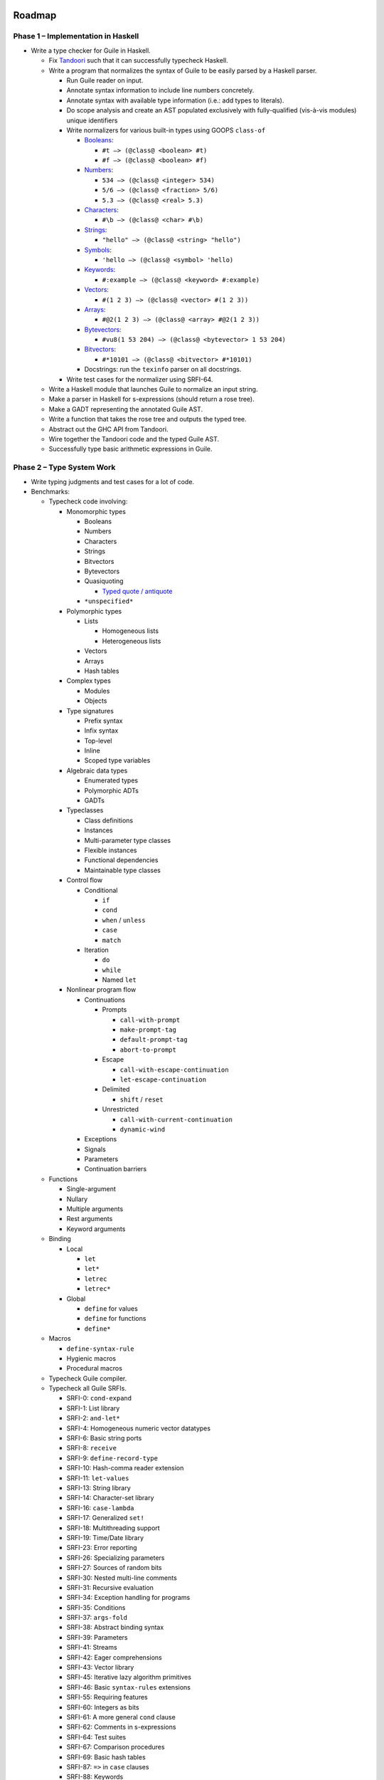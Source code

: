 .. -*- mode: rst; coding: utf-8 -*-

Roadmap
-------

Phase 1 – Implementation in Haskell
===================================

- Write a type checker for Guile in Haskell.

  - Fix Tandoori_ such that it can successfully typecheck Haskell.
  - Write a program that normalizes the syntax of Guile to be easily parsed
    by a Haskell parser.

    - Run Guile reader on input.
    - Annotate syntax information to include line numbers concretely.
    - Annotate syntax with available type information
      (i.e.: add types to literals).
    - Do scope analysis and create an AST populated exclusively with
      fully-qualified (vis-à-vis modules) unique identifiers
    - Write normalizers for various built-in types using GOOPS ``class-of``

      - Booleans_:

        - ``#t –> (@class@ <boolean> #t)``
        - ``#f –> (@class@ <boolean> #f)``

      - Numbers_:

        - ``534 –> (@class@ <integer> 534)``
        - ``5/6 –> (@class@ <fraction> 5/6)``
        - ``5.3 –> (@class@ <real> 5.3)``

      - Characters_:

        - ``#\b –> (@class@ <char> #\b)``

      - Strings_:

        - ``"hello" –> (@class@ <string> "hello")``

      - Symbols_:

        - ``'hello –> (@class@ <symbol> 'hello)``

      - Keywords_:

        - ``#:example –> (@class@ <keyword> #:example)``

      - Vectors_:

        - ``#(1 2 3) –> (@class@ <vector> #(1 2 3))``

      - Arrays_:

        - ``#@2(1 2 3) –> (@class@ <array> #@2(1 2 3))``

      - Bytevectors_:

        - ``#vu8(1 53 204) –> (@class@ <bytevector> 1 53 204)``

      - Bitvectors_:

        - ``#*10101 –> (@class@ <bitvector> #*10101)``

      - Docstrings: run the ``texinfo`` parser on all docstrings.

    - Write test cases for the normalizer using SRFI-64.

  - Write a Haskell module that launches Guile to normalize an input string.
  - Make a parser in Haskell for s-expressions (should return a rose tree).
  - Make a GADT representing the annotated Guile AST.
  - Write a function that takes the rose tree and outputs the typed tree.
  - Abstract out the GHC API from Tandoori.
  - Wire together the Tandoori code and the typed Guile AST.
  - Successfully type basic arithmetic expressions in Guile.

.. _Tandoori:
   http://gergo.erdi.hu/projects/tandoori/
.. _Booleans:
   http://www.gnu.org/software/guile/manual/html_node/Booleans.html
.. _Numbers:
   http://www.gnu.org/software/guile/manual/html_node/Numbers.html
.. _Characters:
   http://www.gnu.org/software/guile/manual/html_node/Characters.html
.. _Strings:
   http://www.gnu.org/software/guile/manual/html_node/Strings.html
.. _Symbols:
   http://www.gnu.org/software/guile/manual/html_node/Symbols.html
.. _Keywords:
   http://www.gnu.org/software/guile/manual/html_node/Keywords.html
.. _Vectors:
   http://www.gnu.org/software/guile/manual/html_node/Vectors.html
.. _Arrays:
   http://www.gnu.org/software/guile/manual/html_node/Arrays.html
.. _Bytevectors:
   http://www.gnu.org/software/guile/manual/html_node/Bytevectors.html
.. _Bitvectors:
   http://www.gnu.org/software/guile/manual/html_node/Bit-Vectors.html

Phase 2 – Type System Work
==========================

- Write typing judgments and test cases for a lot of code.
- Benchmarks:

  - Typecheck code involving:

    - Monomorphic types

      - Booleans
      - Numbers
      - Characters
      - Strings
      - Bitvectors
      - Bytevectors
      - Quasiquoting

        - `Typed quote / antiquote`_

      - ``*unspecified*``

    - Polymorphic types

      - Lists

        - Homogeneous lists
        - Heterogeneous lists

      - Vectors
      - Arrays
      - Hash tables

    - Complex types

      - Modules
      - Objects

    - Type signatures

      - Prefix syntax
      - Infix syntax
      - Top-level
      - Inline
      - Scoped type variables

    - Algebraic data types

      - Enumerated types
      - Polymorphic ADTs
      - GADTs

    - Typeclasses

      - Class definitions
      - Instances
      - Multi-parameter type classes
      - Flexible instances
      - Functional dependencies
      - Maintainable type classes

    - Control flow

      - Conditional

        - ``if``
        - ``cond``
        - ``when`` / ``unless``
        - ``case``
        - ``match``

      - Iteration

        - ``do``
        - ``while``
        - Named ``let``

    - Nonlinear program flow

      - Continuations

        - Prompts

          - ``call-with-prompt``
          - ``make-prompt-tag``
          - ``default-prompt-tag``
          - ``abort-to-prompt``

        - Escape

          - ``call-with-escape-continuation``
          - ``let-escape-continuation``

        - Delimited

          - ``shift`` / ``reset``

        - Unrestricted

          - ``call-with-current-continuation``
          - ``dynamic-wind``

      - Exceptions
      - Signals
      - Parameters
      - Continuation barriers

  - Functions

    - Single-argument
    - Nullary
    - Multiple arguments
    - Rest arguments
    - Keyword arguments

  - Binding

    - Local

      - ``let``
      - ``let*``
      - ``letrec``
      - ``letrec*``

    - Global

      - ``define`` for values
      - ``define`` for functions
      - ``define*``

  - Macros

    - ``define-syntax-rule``
    - Hygienic macros
    - Procedural macros

  - Typecheck Guile compiler.

  - Typecheck all Guile SRFIs.

    - SRFI-0:   ``cond-expand``
    - SRFI-1:   List library
    - SRFI-2:   ``and-let*``
    - SRFI-4:   Homogeneous numeric vector datatypes
    - SRFI-6:   Basic string ports
    - SRFI-8:   ``receive``
    - SRFI-9:   ``define-record-type``
    - SRFI-10:  Hash-comma reader extension
    - SRFI-11:  ``let-values``
    - SRFI-13:  String library
    - SRFI-14:  Character-set library
    - SRFI-16:  ``case-lambda``
    - SRFI-17:  Generalized ``set!``
    - SRFI-18:  Multithreading support
    - SRFI-19:  Time/Date library
    - SRFI-23:  Error reporting
    - SRFI-26:  Specializing parameters
    - SRFI-27:  Sources of random bits
    - SRFI-30:  Nested multi-line comments
    - SRFI-31:  Recursive evaluation
    - SRFI-34:  Exception handling for programs
    - SRFI-35:  Conditions
    - SRFI-37:  ``args-fold``
    - SRFI-38:  Abstract binding syntax
    - SRFI-39:  Parameters
    - SRFI-41:  Streams
    - SRFI-42:  Eager comprehensions
    - SRFI-43:  Vector library
    - SRFI-45:  Iterative lazy algorithm primitives
    - SRFI-46:  Basic ``syntax-rules`` extensions
    - SRFI-55:  Requiring features
    - SRFI-60:  Integers as bits
    - SRFI-61:  A more general ``cond`` clause
    - SRFI-62:  Comments in s-expressions
    - SRFI-64:  Test suites
    - SRFI-67:  Comparison procedures
    - SRFI-69:  Basic hash tables
    - SRFI-87:  ``=>`` in ``case`` clauses
    - SRFI-88:  Keywords
    - SRFI-98:  Accessing environment variables
    - SRFI-105: Curly-infix expressions
    - SRFI-111: Boxes

  - Typecheck all of ``ice-9``

    - ``(ice-9 and-let-star)``
    - ``(ice-9 binary-ports)``
    - ``(ice-9 boot-9)``
    - ``(ice-9 buffered-input)``
    - ``(ice-9 calling)``
    - ``(ice-9 channel)``
    - ``(ice-9 command-line)``
    - ``(ice-9 common-list)``
    - ``(ice-9 control)``
    - ``(ice-9 curried-definitions)``
    - ``(ice-9 debug)``
    - ``(ice-9 deprecated)``
    - ``(ice-9 documentation)``
    - ``(ice-9 eval)``
    - ``(ice-9 eval-string)``
    - ``(ice-9 expect)``
    - ``(ice-9 format)``
    - ``(ice-9 ftw)``
    - ``(ice-9 futures)``
    - ``(ice-9 gap-buffer)``
    - ``(ice-9 getopt-long)``
    - ``(ice-9 hash-table)``
    - ``(ice-9 hcons)``
    - ``(ice-9 history)``
    - ``(ice-9 i18n)``
    - ``(ice-9 iconv)``
    - ``(ice-9 lineio)``
    - ``(ice-9 list)``
    - ``(ice-9 local-eval)``
    - ``(ice-9 ls)``
    - ``(ice-9 mapping)``
    - ``(ice-9 match)``
    - ``(ice-9 match.upstream)``
    - ``(ice-9 networking)``
    - ``(ice-9 null)``
    - ``(ice-9 occam-channel)``
    - ``(ice-9 optargs)``
    - ``(ice-9 poe)``
    - ``(ice-9 poll)``
    - ``(ice-9 popen)``
    - ``(ice-9 posix)``
    - ``(ice-9 pretty-print)``
    - ``(ice-9 psyntax-pp)``
    - ``(ice-9 psyntax)``
    - ``(ice-9 q)``
    - ``(ice-9 quasisyntax)``
    - ``(ice-9 r4rs)``
    - ``(ice-9 r5rs)``
    - ``(ice-9 r6rs-libraries)``
    - ``(ice-9 rdelim)``
    - ``(ice-9 readline)``
    - ``(ice-9 receive)``
    - ``(ice-9 regex)``
    - ``(ice-9 runq)``
    - ``(ice-9 rw)``
    - ``(ice-9 safe-r5rs)``
    - ``(ice-9 safe)``
    - ``(ice-9 save-stack)``
    - ``(ice-9 scm-style-repl)``
    - ``(ice-9 serialize)``
    - ``(ice-9 session)``
    - ``(ice-9 slib)``
    - ``(ice-9 stack-catch)``
    - ``(ice-9 streams)``
    - ``(ice-9 string-fun)``
    - ``(ice-9 syncase)``
    - ``(ice-9 threads)``
    - ``(ice-9 time)``
    - ``(ice-9 top-repl)``
    - ``(ice-9 vlist)``
    - ``(ice-9 weak-vector)``

.. _Typed quote / antiquote:
   http://www.cs.ox.ac.uk/people/ralf.hinze/publications/Quote.pdf

Phase 3 – Porting to Typed Guile
================================

- Port the type checker to Typed Guile.

Phase 4 – Guile Compiler Integration
====================================

- Integrate the Guile typechecker into the Guile compiler.
- Port the Guile compiler to Typed Guile.
- Typed Guile should be self-hosting at this point.

Phase 5 – Tooling
=================

- Make an exhaustiveness checker for pattern matching.

  - `GADTs meet their match`_

- Implement refinement types.

  - `Liquid Haskell`_
  - `Z3 Prover`_
  - `Rosette`_

- Make a totality checker.

  - `Catch: Case Totality Checker for Haskell`_

- Make a numerical stability linter.

  - `Herbie`_
  - `Herbie GHC Plugin`_

- Work on ``guildhall``, the Guile package manager.

  - Make the ``guildhall`` website: https://guildhall.io

- Fix guile-lint_.
- Make profile-guided typing tool.

.. _GADTs meet their match:
   http://research.microsoft.com/en-us/um/people/simonpj/papers/pattern-matching/gadtpm.pdf
.. _Liquid haskell:
   http://goto.ucsd.edu/~rjhala/liquid/haskell/blog/about
.. _Z3 Prover:
   http://github.com/Z3Prover/z3
.. _Rosette:
   http://homes.cs.washington.edu/~emina/rosette/guide/index.html
.. _`Catch: Case Totality Checker for Haskell`:
   http://community.haskell.org/~ndm/catch/
.. _Herbie:
   http://herbie.uwplse.org
.. _Herbie GHC Plugin:
   http://github.com/mikeizbicki/HerbiePlugin
.. _guile-lint:
   http://user42.tuxfamily.org/guile-lint/

Design Decisions
----------------

Architecture
============

Parsing
~~~~~~~

- We should use `derivative parsers`_ in general (though we will probably wait
  until we have ported, i.e.: after phase 2).
- We should use megaparsec_ for easy error reporting and correctness.

  - It would be cool to have something like megaparsec, but based on derivative
    parsing, though it's not clear what the tradeoffs are there.

.. _derivative parsers:
   http://hackage.haskell.org/package/derp
.. _megaparsec:
   http://hackage.haskell.org/package/megaparsec

Compilation
~~~~~~~~~~~

Nanopass Compilation
^^^^^^^^^^^^^^^^^^^^

- We should use a "nanopass"-style compiler, with many small passes rather than
  a few large, complex passes.

  - Nanopass is native to the Scheme world, and there are some existing untyped
    implementations of a so-called "nanopass framework" in

    - `Nanopass in Chez Scheme / Ikarus Scheme / Vicare Scheme`_
    - `Nanopass in Racket`_

  - Here is a decent series of blog posts on nanopass in Haskell:

    - `Nanopass Blog Post 1`_
    - `Nanopass Blog Post 2`_
    - `Nanopass Blog Post 3`_
    - `Nanopass Blog Post 4`_

  - There are type-related challenges in implementing nanopass properly for
    which the following links may be relevant:

    - `Scrap Your Boilerplate`_
    - `Data Types à la Carte`_
    - `Variations on Variants`_

.. _Nanopass in Chez Scheme / Ikarus Scheme / Vicare Scheme:
   http://github.com/akeep/nanopass-framework
.. _Nanopass in Racket:
   http://github.com/LeifAndersen/nanopass-framework-racket
.. _Nanopass Blog Post 1:
   http://merrycomputing.blogspot.com/2015/08/a-nanopass-compiler-in-haskell.html
.. _Nanopass Blog Post 2:
   http://merrycomputing.blogspot.com/2015/08/a-nanopass-compiler-in-haskell-part-2.html
.. _Nanopass Blog Post 3:
   http://merrycomputing.blogspot.com/2015/09/a-nanopass-compiler-in-haskell-part-3.html
.. _Nanopass Blog Post 4:
   http://merrycomputing.blogspot.com/2015/09/a-nanopass-compiler-in-haskell-part-4.html
.. _Scrap Your Boilerplate:
   http://research.microsoft.com/en-us/um/people/simonpj/papers/hmap/
.. _Data Types à la Carte:
   http://citeseerx.ist.psu.edu/viewdoc/summary?doi=10.1.1.101.4131
.. _Variations on Variants:
   http://homepages.inf.ed.ac.uk/jmorri14/pubs/morris-haskell15-variants.pdf

Passes
^^^^^^

- **NOTE: this section needs major work**
- We start with a ``ByteString`` read in by the system.

+--------------------+---------------+-----------------------------------------+
| Name               | Type          | Description                             |
+====================+===============+=========================================+
| Read input files   | ``[BS]``      | Read the given source file and all      |
|                    |               | source files in the current load        |
|                    |               | path. Laziness will be good here;       |
|                    |               | if we strictly read the main file       |
|                    |               | but lazily read all the other files,    |
|                    |               | we will be able to avoid the memory,    |
|                    |               | IO, and CPU cost of reading every       |
|                    |               | file in the load path when only a       |
|                    | *IO*          | fraction will actually be requested.    |
+--------------------+---------------+-----------------------------------------+
| Format heuristics  | ``BS``        | Speculatively decode the file and       |
|                    |               | search for an Emacs-style coding        |
|                    |               | attribute. If found, determine the      |
|                    |               | corresponding codec and attach it       |
|                    |               | to the given ``ByteString``.            |
|                    |               |                                         |
|                    |               | Otherwise, use other heuristics to      |
|                    |               | figure out the file format.             |
|                    |               |                                         |
|                    |               | If all else fails, error and ask        |
|                    |               | the user to provide an Emacs            |
|                    | *Analysis*    | coding attribute.                       |
+--------------------+---------------+-----------------------------------------+
| Text decoding      | ``UTF-8``     | Decode the given bytes to UTF-8.        |
|                    | *Transform*   |                                         |
+--------------------+---------------+-----------------------------------------+
| Unicode expansion  | ``UTF-32``    | Expand UTF-8 to a good fixed-width      |
|                    |               | encoding like UTF-32, so location       |
|                    | *Transform*   | analysis will be far easier.            |
+--------------------+---------------+-----------------------------------------+
| Tokenization       | ``[Token]``   | Split the given text into tokens        |
|                    | *Transform*   | representing syntax.                    |
+--------------------+---------------+-----------------------------------------+
| Location analysis  | ``[LToken]``  | Annotate each token with a source       |
|                    | *Transform*   | location or range.                      |
+--------------------+---------------+-----------------------------------------+
| Parsing            | ``AST``       | Generate an AST equivalent to the sexpr |
|                    |               | of the Guile source, except with token  |
|                    |               | location information added.             |
|                    | *Transform*   |                                         |
+--------------------+---------------+-----------------------------------------+
| Quasiquote desugar | ``AST``       | Replace all uses of ``unquote`` and     |
|                    | *Desugar*     | ``quasiquote`` with the equivalent uses |
|                    |               | of ``list``.                            |
+--------------------+---------------+-----------------------------------------+
| Primitive macro    | ``AST``       | Find all macros defined with the macro  |
| detection          |               | creation primitives, and replace them   |
|                    |               | with ``Macro`` structures, and add them |
|                    |               | to a global list of macros.             |
|                    |               |                                         |
|                    | *Transform*   | Default the macros to Phase 2 eval.     |
+--------------------+---------------+-----------------------------------------+
| Meta-macro         | ``AST``       | Set all macros that contain a macro     |
| detection          |               | creation primitive in their definitions |
|                    | *Transform*   | to Phase 1 evaluation.                  |
+--------------------+---------------+-----------------------------------------+
| Binder detection   | ``AST``       |                                         |
+--------------------+---------------+-----------------------------------------+
| Binder annotation  | ``AST``       | Any time a variable is introduced       |
|                    |               | or referenced, add a tag showing        |
|                    | *Annotate*    | that fact.                              |
+--------------------+---------------+-----------------------------------------+
| Variable numbering | Side effect   | Traverse the AST,                       |
|                    | *Analysis*    |                                         |
+--------------------+---------------+-----------------------------------------+
| Renamer generation | Side effect   |                                         |
|                    | *Analysis*    |                                         |
+--------------------+---------------+-----------------------------------------+
| Alpha renaming     | ``AST``       | Number each variable name and create    |
|                    |               | a deterministic finite automaton        |
|                    |               | that will crawl the AST and replace     |
|                    |               | each instance of a variable with its    |
|                    |               | identification number.                  |
|                    |               |                                         |
|                    |               | Save the identification number to       |
|                    |               | variable name mapping in a global       |
|                    |               | store, so we can have sane error        |
|                    | *Transform*   | messages later.                         |
+--------------------+---------------+-----------------------------------------+
| Scope analysis     | ``AST``       | Scan the program, determining the       |
|                    |               | scope at every point a variable is      |
|                    |               | referenced or introduced. Add this      |
|                    | *Analysis*    | to a global table.                      |
+--------------------+---------------+-----------------------------------------+

Type system
===========

Let
~~~

- I think we probably should not do let generalization. Obviously, we will have
  to have some structure capability of introducing polymorphic bound variables,
  but I think that in general let generalization is probably not the way to go.

  - This view is supported in `Let Should Not Be Generalized`_.

- On the other hand, it's definitely not clear how

.. _Let Should Not Be Generalized:
   http://research.microsoft.com/en-us/um/people/simonpj/papers/constraints/let-gen.pdf

Continuations
~~~~~~~~~~~~~

- Luckily, ``call-with-current-continuation`` is quite rare in Guile.

  - It is only used a few times in the Guile compiler.

- Delimited continuations (as defined in ``(ice-9 control)``) are, however, used
  quite a few times.
- Perhaps we could type these with the `Cont monad`_.

.. _Cont monad:
   http://hackage.haskell.org/package/mtl/docs/Control-Monad-Cont.html

Typeclasses
~~~~~~~~~~~

- Relevant papers:

  - `Maintainable Type Classes for Haskell`_

.. _Maintainable Type Classes for Haskell:
   http://ff32.host.cs.st-andrews.ac.uk/papers/hsym15.pdf

Effects
~~~~~~~

- Should we go with monadic IO or uniqueness typing?
- For layering of effects, should we use monad transformers, algebraic effects,
  or extensible effects? What about labelled IO?
- What are the tradeoffs here vis-à-vis usability, learnability, expressiveness,
  type system complexity?
- Relevant papers:

  - `Algebraic Effects in Idris`_
  - `Uniqueness Types in Idris`_
  - `RWH: Monad Transformers`_
  - `Extensible Effects: An Alternative to Monad Transformers`_
  - `Freer Monads, More Extensible Effects`_
  - `The effects package in Hackage`_
  - `Labelled IO`_

.. _Algebraic Effects in Idris:
   http://eb.host.cs.st-andrews.ac.uk/drafts/effects.pdf
.. _Uniqueness Types in Idris:
   http://idris.readthedocs.org/en/latest/reference/uniqueness-types.html
.. _`RWH: Monad Transformers`:
   http://book.realworldhaskell.org/read/monad-transformers.html#id6594
.. _`Extensible Effects: An Alternative to Monad Transformers`:
   http://okmij.org/ftp/Haskell/extensible/exteff.pdf
.. _Freer Monads, More Extensible Effects:
   http://okmij.org/ftp/Haskell/extensible/more.pdf
.. _The effects package in Hackage:
   http://hackage.haskell.org/package/effects
.. _Labelled IO:
   http://hackage.haskell.org/package/lio

Concurrency
~~~~~~~~~~~

- `Session Types Without Class`_
- `Implicit parallelism`_ is interesting.

  - Needs higher-order specialization (defunctionalization) to be effective.

.. _Session Types Without Class:
   http://users.eecs.northwestern.edu/~jesse/pubs/haskell-session-types/session08.pdf
.. _Implicit parallelism:
   http://www.youtube.com/watch?v=UsU8h0WYemo

Typing Guile semantics
======================

Functions
~~~~~~~~~

- Should functions be curried in the type system, despite not being curried in
  the operational semantics of Scheme?
- Keyword/Rest Arguments

  - We should type keyword and rest arguments by translating to HM types.
  - There are a variety of ways to type keywords and rest arguments, most of
    which are listed here: `Polyvariadic functions and keyword arguments`_.

.. _Polyvariadic functions and keyword arguments:
   http://okmij.org/ftp/Haskell/polyvariadic.html

Objects
~~~~~~~

- I think we can mostly type GOOPS classes as being open type classes.

  - Basically, any time a class is declared, create a type class, and then add
    a method to that type class for every unique generic method that takes a
    thing with that type.
  - Whenever you encounter polymorphism (i.e.: two generic methods with the same
    name and different types), encode that as an instance of the typeclass.
  - It may actually be worth it to expose open type classes as a user-accessible
    feature outside of type system hackery.

- Perhaps we could use `subtypes`_?
- Related: `MLsub`_.

.. _subtypes:
   http://www21.in.tum.de/~nipkow/pubs/aplas11.pdf
.. _MLsub:
   http://github.com/stedolan/mlsub

Other decisions
===============

Modules
~~~~~~~

- Should we bother typing modules?
- The `1ML system`_ is rather promising for typing modules.
- `Backpack`_ is also interesting and worth looking at.

.. _1ML system:
   http://www.mpi-sws.org/~rossberg/1ml/
.. _Backpack:
   http://plv.mpi-sws.org/backpack

Tooling
~~~~~~~

- We should fix `guile-lint`_
- We should make a usable terminal UI for Guile, à la Elm_.

  - It would be neat to make it even fancier with a powerline-style top bar.
  - Writing a library for ANSI colors etc. in Guile would be useful.
  - Porting boxes_, vty-ui_, or brick_ could also be useful.

- Profile-guided after-the-fact typing would be very useful for translating the
  Guile compiler (and other untyped Guile libraries) to Typed Guile.

  - `Profile-Guided Static Typing for Dynamic Scripting Languages`_

- We should have automatic tools for translating Haskell_, `Typed Racket`_,
  `Typed Clojure`_, SML_, and OCaml_ to Typed Guile (or, at the very least,
  have tools for importing type signatures).
- Proving laws can be improved with Hermit_.
- A Guile project generator, à la ``cabal init``, would be very nice.

.. _guile-lint:
   http://user42.tuxfamily.org/guile-lint/
.. _Elm:
   http://elm-lang.org/blog/compiler-errors-for-humans
.. _boxes:
   http://hackage.haskell.org/package/boxes
.. _vty-ui:
   http://hackage.haskell.org/package/vty-ui
.. _brick:
   http://hackage.haskell.org/package/brick
.. _Profile-Guided Static Typing for Dynamic Scripting Languages:
   http://www.cs.umd.edu/projects/PL/druby/papers/druby-tr-4935.pdf
.. _Haskell:
   http://haskell.org
.. _Typed Racket:
   http://docs.racket-lang.org/ts-guide/index.html
.. _Typed Clojure:
   http://github.com/clojure/core.typed
.. _SML:
   http://sml-family.org
.. _OCaml:
   http://caml.inria.fr/pub/docs/manual-ocaml/
.. _Hermit:
   http://hackage.haskell.org/package/hermit

Misc
~~~~

- Relevant papers:

  - `Strong Static Type Checking for Functional Common Lisp`_

- SMTLib2 example:

  .. code:: scheme

      (set-option :produce-unsat-cores true)
      (declare-const a Int)
      (declare-const b Int)
      (assert (! (> a 10) :named greater))
      (assert (! (< a 10) :named lesser))
      (assert (! (= b 5) :named lol))
      (check-sat)
      (get-info :all-statistics)
      (get-unsat-core)





.. _Strong Static Type Checking for Functional Common Lisp:
   ftp://ftp.cs.utexas.edu/pub/boyer/diss/akers.pdf
.. _compdata:
   http://hackage.haskell.org/package/compdata
.. _typeclass-impl:
   http://okmij.org/ftp/Computation/typeclass.html
